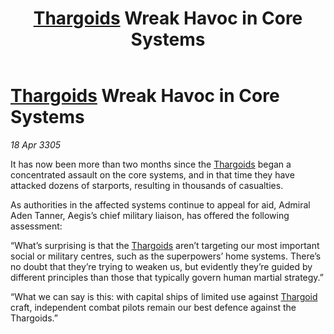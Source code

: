 :PROPERTIES:
:ID:       6c7b9336-0f34-4ee5-a761-8ea7c9a34887
:END:
#+title: [[id:09343513-2893-458e-a689-5865fdc32e0a][Thargoids]] Wreak Havoc in Core Systems
#+filetags: :galnet:

* [[id:09343513-2893-458e-a689-5865fdc32e0a][Thargoids]] Wreak Havoc in Core Systems

/18 Apr 3305/

It has now been more than two months since the [[id:09343513-2893-458e-a689-5865fdc32e0a][Thargoids]] began a concentrated assault on the core systems, and in that time they have attacked dozens of starports, resulting in thousands of casualties. 

As authorities in the affected systems continue to appeal for aid, Admiral Aden Tanner, Aegis’s chief military liaison, has offered the following assessment: 

“What’s surprising is that the [[id:09343513-2893-458e-a689-5865fdc32e0a][Thargoids]] aren’t targeting our most important social or military centres, such as the superpowers’ home systems. There’s no doubt that they’re trying to weaken us, but evidently they’re guided by different principles than those that typically govern human martial strategy.” 

“What we can say is this: with capital ships of limited use against [[id:09343513-2893-458e-a689-5865fdc32e0a][Thargoid]] craft, independent combat pilots remain our best defence against the Thargoids.”
